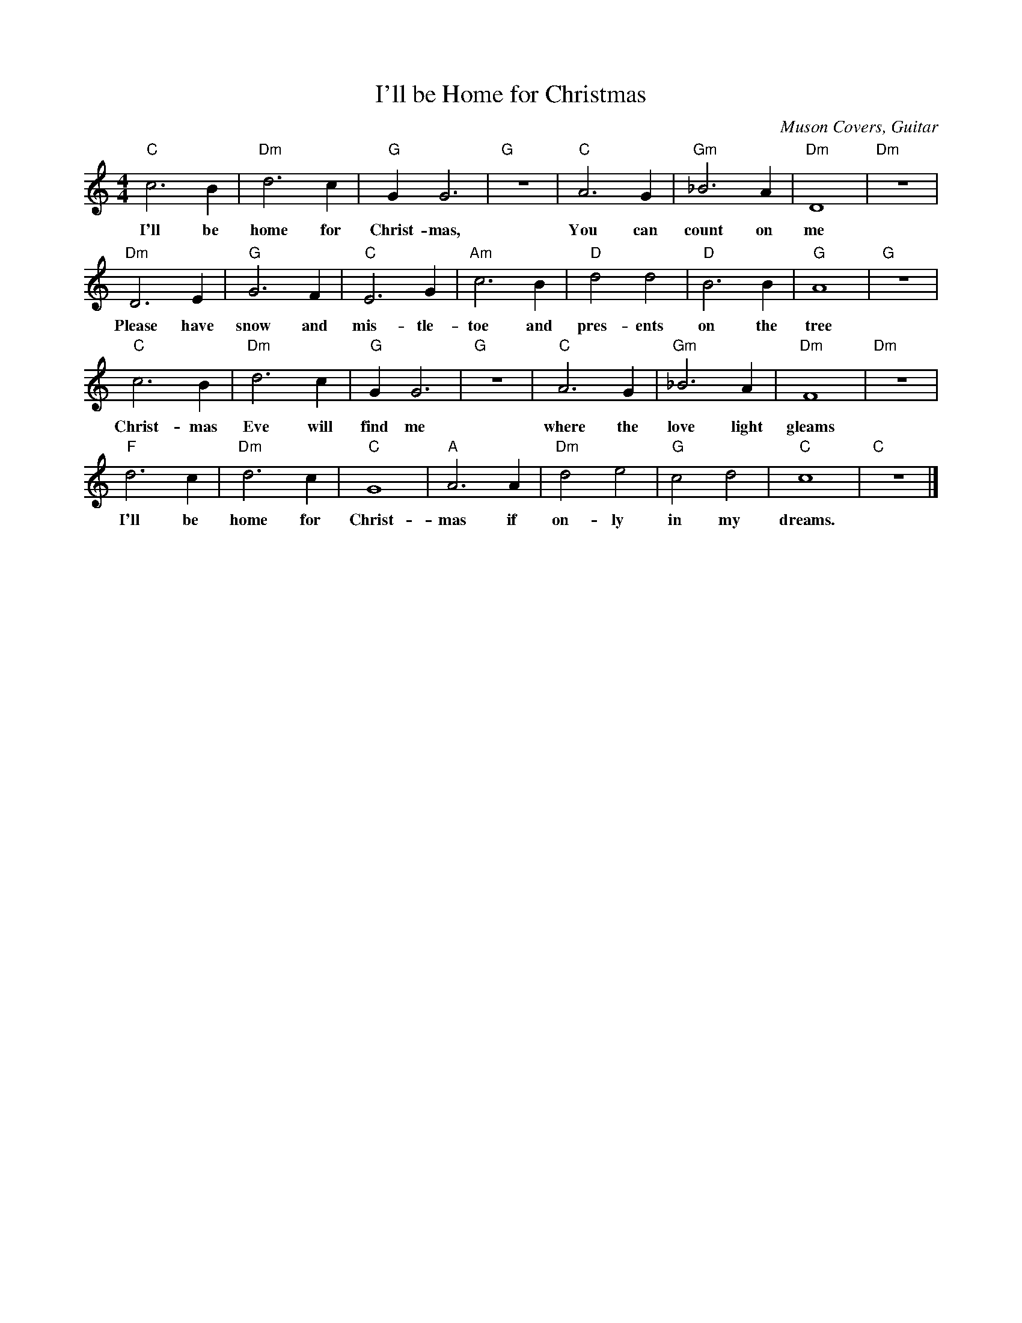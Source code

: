 %abc-2.1
X:1
T:I'll be Home for Christmas
O:Muson Covers, Guitar
M:4/4
L:1/4
K:Cmaj
"C"c3B|"Dm"d3c|"G"GG3|"G"z4|"C"A3G|"Gm"_B3A|"Dm"D4|"Dm"z4|
w:I'll be home for Christ-mas, You can count on me
"Dm"D3E|"G"G3F|"C"E3G|"Am"c3B|"D"d2d2|"D"B3B|"G"A4|"G"z4|
w:Please have snow and mis-tle-toe and pres-ents on the tree
"C"c3B|"Dm"d3c|"G"GG3|"G"z4|"C"A3G|"Gm"_B3A|"Dm"F4|"Dm"z4|
w:Christ-mas Eve will find me where the love light gleams
"F"d3c|"Dm"d3c|"C"G4|"A"A3A|"Dm"d2e2|"G"c2d2|"C"c4|"C"z4|]
w:I'll be home for Christ-mas if on-ly in my dreams.
